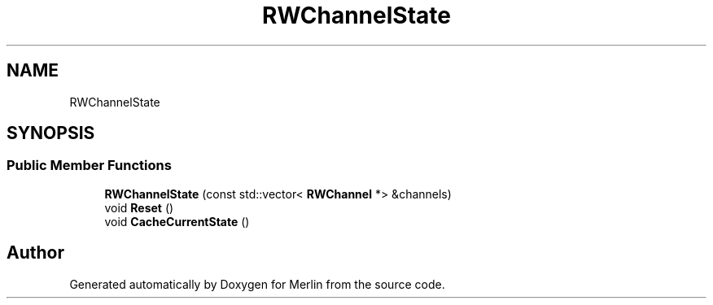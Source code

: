 .TH "RWChannelState" 3 "Fri Aug 4 2017" "Version 5.02" "Merlin" \" -*- nroff -*-
.ad l
.nh
.SH NAME
RWChannelState
.SH SYNOPSIS
.br
.PP
.SS "Public Member Functions"

.in +1c
.ti -1c
.RI "\fBRWChannelState\fP (const std::vector< \fBRWChannel\fP *> &channels)"
.br
.ti -1c
.RI "void \fBReset\fP ()"
.br
.ti -1c
.RI "void \fBCacheCurrentState\fP ()"
.br
.in -1c

.SH "Author"
.PP 
Generated automatically by Doxygen for Merlin from the source code\&.
